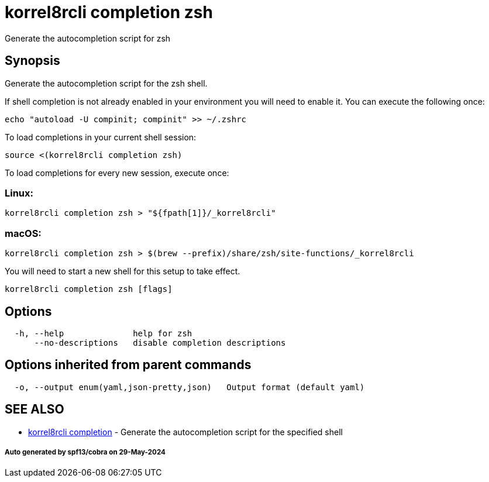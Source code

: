 = korrel8rcli completion zsh

Generate the autocompletion script for zsh

== Synopsis

Generate the autocompletion script for the zsh shell.

If shell completion is not already enabled in your environment you will need
to enable it.  You can execute the following once:

 echo "autoload -U compinit; compinit" >> ~/.zshrc

To load completions in your current shell session:

 source <(korrel8rcli completion zsh)

To load completions for every new session, execute once:

=== Linux:

 korrel8rcli completion zsh > "${fpath[1]}/_korrel8rcli"

=== macOS:

 korrel8rcli completion zsh > $(brew --prefix)/share/zsh/site-functions/_korrel8rcli

You will need to start a new shell for this setup to take effect.

----
korrel8rcli completion zsh [flags]
----

== Options

----
  -h, --help              help for zsh
      --no-descriptions   disable completion descriptions
----

== Options inherited from parent commands

----
  -o, --output enum(yaml,json-pretty,json)   Output format (default yaml)
----

== SEE ALSO

* xref:korrel8rcli_completion.adoc[korrel8rcli completion]	 - Generate the autocompletion script for the specified shell

[discrete]
===== Auto generated by spf13/cobra on 29-May-2024
